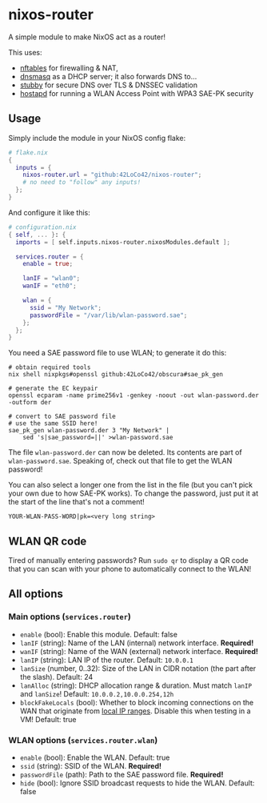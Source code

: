 * nixos-router
A simple module to make NixOS act as a router!

This uses:
- [[https://nftables.org/][nftables]] for firewalling & NAT,
- [[https://thekelleys.org.uk/dnsmasq/doc.html][dnsmasq]] as a DHCP server; it also forwards DNS to...
- [[https://dnsprivacy.org/dns_privacy_daemon_-_stubby/][stubby]] for secure DNS over TLS & DNSSEC validation
- [[https://w1.fi/hostapd/][hostapd]] for running a WLAN Access Point with WPA3 SAE-PK security

** Usage
Simply include the module in your NixOS config flake:
#+begin_src nix
  # flake.nix
  {
    inputs = {
      nixos-router.url = "github:42LoCo42/nixos-router";
      # no need to "follow" any inputs!
    };
  }
#+end_src

And configure it like this:
#+begin_src nix
  # configuration.nix
  { self, ... }: {
    imports = [ self.inputs.nixos-router.nixosModules.default ];

    services.router = {
      enable = true;

      lanIF = "wlan0";
      wanIF = "eth0";

      wlan = {
        ssid = "My Network";
        passwordFile = "/var/lib/wlan-password.sae";
      };
    };
  }
#+end_src

You need a SAE password file to use WLAN; to generate it do this:
#+begin_src shell
  # obtain required tools
  nix shell nixpkgs#openssl github:42LoCo42/obscura#sae_pk_gen

  # generate the EC keypair
  openssl ecparam -name prime256v1 -genkey -noout -out wlan-password.der -outform der

  # convert to SAE password file
  # use the same SSID here!
  sae_pk_gen wlan-password.der 3 "My Network" |
      sed 's|sae_password=||' >wlan-password.sae
#+end_src

The file =wlan-password.der= can now be deleted. Its contents are part of =wlan-password.sae=.
Speaking of, check out that file to get the WLAN password!

You can also select a longer one from the list in the file (but you can't pick your own due to how SAE-PK works).
To change the password, just put it at the start of the line that's not a comment!
#+begin_src text
  YOUR-WLAN-PASS-WORD|pk=<very long string>
#+end_src

** WLAN QR code
Tired of manually entering passwords?
Run =sudo qr= to display a QR code that you can scan with your phone
to automatically connect to the WLAN!

[[file:qr.png]]

** All options
*** Main options (=services.router=)
- =enable= (bool): Enable this module. Default: false
- =lanIF= (string): Name of the LAN (internal) network interface. *Required!*
- =wanIF= (string): Name of the WAN (external) network interface. *Required!*
- =lanIP= (string): LAN IP of the router. Default: =10.0.0.1=
- =lanSize= (number, 0..32): Size of the LAN in CIDR notation (the part after the slash). Default: 24
- =lanAlloc= (string): DHCP allocation range & duration.
  Must match =lanIP= and =lanSize=! Default: =10.0.0.2,10.0.0.254,12h=
- =blockFakeLocals= (bool): Whether to block incoming connections on the WAN
  that originate from [[https://datatracker.ietf.org/doc/html/rfc1918#section-3][local IP ranges]]. Disable this when testing in a VM! Default: true

*** WLAN options (=services.router.wlan=)
- =enable= (bool): Enable the WLAN. Default: true
- =ssid= (string): SSID of the WLAN. *Required!*
- =passwordFile= (path): Path to the SAE password file. *Required!*
- =hide= (bool): Ignore SSID broadcast requests to hide the WLAN. Default: false
